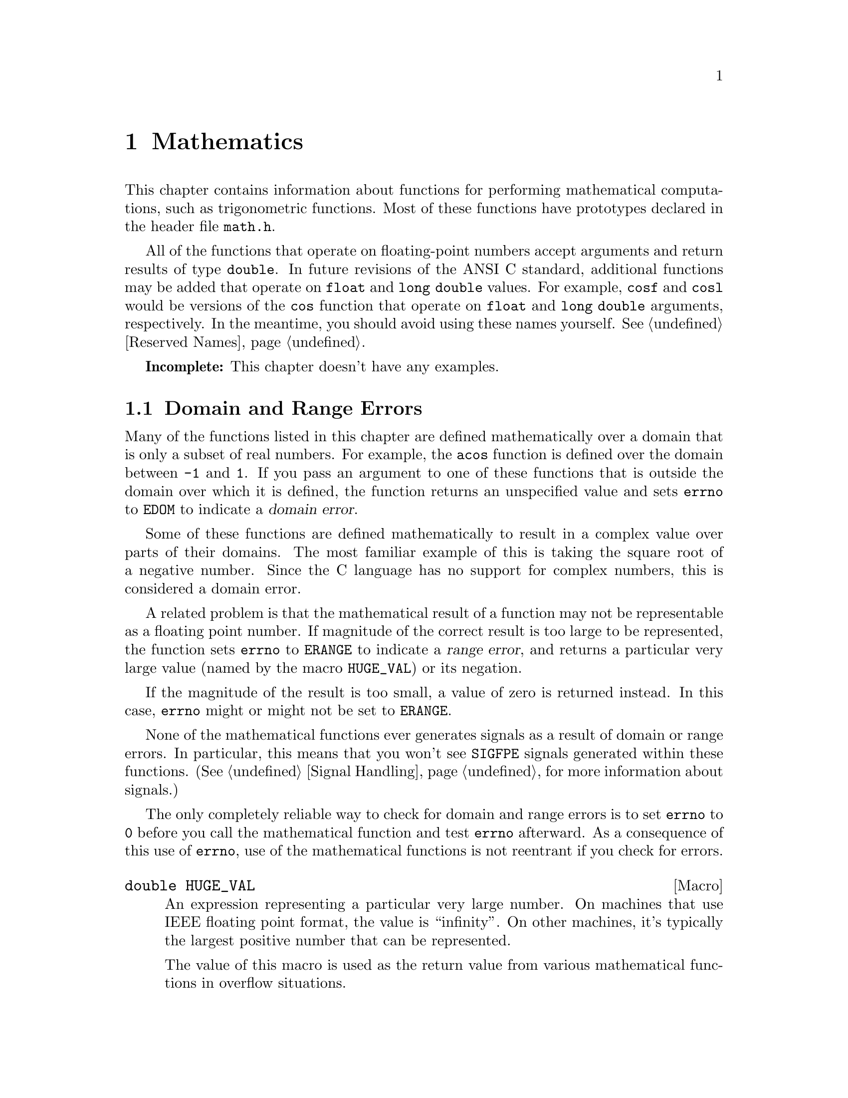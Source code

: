 @node Mathematics
@chapter Mathematics

This chapter contains information about functions for performing
mathematical computations, such as trigonometric functions.  Most
of these functions have prototypes declared in the header file
@file{math.h}.
@pindex math.h

All of the functions that operate on floating-point numbers accept
arguments and return results of type @code{double}.  In future revisions
of the ANSI C standard, additional functions may be added that operate
on @code{float} and @code{long double} values.  For example, @code{cosf}
and @code{cosl} would be versions of the @code{cos} function that
operate on @code{float} and @code{long double} arguments, respectively.
In the meantime, you should avoid using these names yourself.
@xref{Reserved Names}.

@strong{Incomplete:}  This chapter doesn't have any examples.

@menu
* Domain and Range Errors::		How overflow conditions and the like
					 are reported.
* Not a Number::			Making NANs and testing for NANs.
* Trigonometric Functions::		Sine, cosine, and tangent.
* Inverse Trigonometric Functions::	Arc sine, arc cosine, and arc tangent.
* Exponentiation and Logarithms::	Also includes square root.
* Hyperbolic Functions::		Hyperbolic sine and friends.
* Pseudo-Random Numbers::		Functions for generating pseudo-random
					 numbers.
* Absolute Value::			Absolute value functions.
@end menu

@node Domain and Range Errors
@section Domain and Range Errors

@cindex domain error
Many of the functions listed in this chapter are defined mathematically
over a domain that is only a subset of real numbers.  For example, the
@code{acos} function is defined over the domain between @code{-1} and
@code{1}.  If you pass an argument to one of these functions that is
outside the domain over which it is defined, the function returns
an unspecified value and sets @code{errno} to @code{EDOM} to indicate
a @dfn{domain error}.

Some of these functions are defined mathematically to result in a
complex value over parts of their domains.  The most familiar example of
this is taking the square root of a negative number.  Since the C
language has no support for complex numbers, this is considered a
domain error.

@cindex range error
A related problem is that the mathematical result of a function may not
be representable as a floating point number.  If magnitude of the
correct result is too large to be represented, the function sets
@code{errno} to @code{ERANGE} to indicate a @dfn{range error}, and
returns a particular very large value (named by the macro
@code{HUGE_VAL}) or its negation.

If the magnitude of the result is too small, a value of zero is returned
instead.  In this case, @code{errno} might or might not be
set to @code{ERANGE}.

None of the mathematical functions ever generates signals as a result of
domain or range errors.  In particular, this means that you won't see
@code{SIGFPE} signals generated within these functions.  (@xref{Signal
Handling}, for more information about signals.)

The only completely reliable way to check for domain and range errors is
to set @code{errno} to @code{0} before you call the mathematical function 
and test @code{errno} afterward.  As a consequence of this use of 
@code{errno}, use of the mathematical functions is not reentrant if you
check for errors.

@comment math.h
@comment ANSI
@deftypevr Macro double HUGE_VAL
An expression representing a particular very large number.  On machines
that use IEEE floating point format, the value is ``infinity''.  On
other machines, it's typically the largest positive number that can be
represented.

The value of this macro is used as the return value from various 
mathematical functions in overflow situations.
@end deftypevr

For more information about floating-point representations and limits,
@xref{Floating-Point Limits}.  In particular, the macro @code{DBL_MAX}
might be more appropriate than @code{HUGE_VAL} for many uses.

@node Not a Number
@section ``Not a Number'' Values
@cindex NAN
@cindex not a number
@cindex IEEE floating point

The IEEE floating point format used by most modern computers supports
values that are ``not a number''.  These values are called @dfn{NANs}.
``Not a number'' values result from certain operations which have no
meaningful numeric result, such as zero divided by zero or infinity
divided by infinity.

One noteworthy property of NANs is that they are not equal to
themselves.  Thus, @code{x == x} can be 0 if the value of @code{x} is a
NAN.  In fact, this is the way to test whether a value is a NAN or not:
if it is not equal to itself, then it is a NAN.

Almost any arithmetic operation in which one argument is a NAN returns
a NAN.

@comment math.h
@comment GNU
@deftypevr Macro double NAN
An expression representing a value which is ``not a number''.  This
macro is a GNU extension, available only on machines that support ``not
a number'' values---that is to say, on all machines that support IEEE
floating point.
@end deftypevr

@node Trigonometric Functions
@section Trigonometric Functions
@cindex trignometric functions

These are the familiar @code{sin}, @code{cos}, and @code{tan} functions.
The arguments to all of these functions are in units of radians; recall
that pi radians equals 180 degrees.

@cindex pi (trigonometric constant)
The math library doesn't define a symbolic constant for pi, but you can
define your own if you need one:

@example
#define PI 3.14159265358979323846264338327
@end example

@noindent
You can also compute the value of pi with the expression @code{acos
(-1.0)}.


@comment math.h
@comment ANSI
@deftypefun double sin (double @var{x})
This function returns the sine of @var{x}, where @var{x} is given in
radians.  The return value is in the range @code{-1} to @code{1}.
@end deftypefun

@comment math.h
@comment ANSI
@deftypefun double cos (double @var{x})
This function returns the cosine of @var{x}, where @var{x} is given in
radians.  The return value is in the range @code{-1} to @code{1}.
@end deftypefun

@comment math.h
@comment ANSI
@deftypefun double tan (double @var{x})
This function returns the tangent of @var{x}, where @var{x} is given in
radians.

The following @code{errno} error conditions are defined for this function:

@table @code
@item ERANGE
Mathematically, the tangent function has singularities at odd multiples of
pi/2.  If the argument @var{x} is too close to one of these singularities,
@code{tan} sets this error condition and returns either positive or
negative @code{HUGE_VAL}.
@end table
@end deftypefun


@node Inverse Trigonometric Functions
@section Inverse Trigonometric Functions
@cindex inverse trigonmetric functions

These are the usual arc sine, arc cosine and arc tangent functions,
which are the inverses of the sine, cosine and tangent functions,
respectively.

@comment math.h
@comment ANSI
@deftypefun double asin (double @var{x})
This function computes the arc sine of @var{x}---that is, the value whose
sine is @var{x}.  The value is in units of radians.  Mathematically,
there are infinitely many such values; the one actually returned is the
one between @code{-pi/2} and @code{pi/2} (inclusive).

The following @code{errno} error conditions are defined for this function:

@table @code
@item EDOM
The argument @var{x} is out of range.  The arc sine function is defined
mathematically only over the domain @code{-1} to @code{1}.
@end table
@end deftypefun

@comment math.h
@comment ANSI
@deftypefun double acos (double @var{x})
This function computes the arc cosine of @var{x}---that is, the value
whose cosine is @var{x}.  The value is in units of radians.
Mathematically, there are infinitely many such values; the one actually
returned is the one between @code{0} and @code{pi} (inclusive).

The following @code{errno} error conditions are defined for this function:

@table @code
@item EDOM
The argument @var{x} is out of range.  The arc cosine function is defined
mathematically only over the domain @code{-1} to @code{1}.
@end table
@end deftypefun


@comment math.h
@comment ANSI
@deftypefun double atan (double @var{x})
This function computes the arc tangent of @var{x}---that is, the value
whose tangent is @var{x}.  The value is in units of radians.
Mathematically, there are infinitely many such values; the one actually
returned is the one between @code{-pi/2} and @code{pi/2}
(inclusive).
@end deftypefun

@comment math.h
@comment ANSI
@deftypefun double atan2 (double @var{y}, double @var{x})
This is the two argument arc tangent function.  It is similar to computing
the arc tangent of @var{y}/@var{x}, except that the signs of both arguments
are used to determine the quadrant of the result, and @var{x} is
permitted to be zero.  The return value is given in radians and is in
the range @code{-pi} to @code{pi}, inclusive.

If @var{x} and @var{y} are coordinates of a point in the plane,
@code{atan2} returns the signed angle between the line from the origin
to that point and the x-axis.  Thus, @code{atan2} is useful for
converting Cartesian coordinates to polar coordinates.  (To compute the
radial coordinate, use @code{hypot}; see @ref{Exponentiation and
Logarithms}.)

The following @code{errno} error conditions are defined for this function:

@table @code
@item EDOM
Both the @var{x} and @var{y} arguments are zero; the value of the
function is not defined in this case.
@end table
@end deftypefun


@node Exponentiation and Logarithms
@section Exponentiation and Logarithms
@cindex exponentiation functions
@cindex power functions
@cindex logarithm functions

@comment math.h
@comment ANSI
@deftypefun double exp (double @var{x})
The @code{exp} function returns the value of e (the base of natural
logarithms) raised to power @var{x}.

The following @code{errno} error conditions are defined for this function:

@table @code
@item ERANGE
The magnitude of the result is too large to be representable.
@end table
@end deftypefun

@comment math.h
@comment ANSI
@deftypefun double log (double @var{x})
This function returns the natural logarithm of @var{x}.  @code{exp (log
(@var{x}))} equals @var{x}, exactly in mathematics and approximately in
C.

The following @code{errno} error conditions are defined for this function:

@table @code
@item EDOM
The log function is defined mathematically to return a non-complex
result only on positive arguments.  This error is used to report a
negative argument @var{x}.

@item ERANGE
The result of the function on an argument of zero is not defined.
@end table
@end deftypefun

@comment math.h
@comment ANSI
@deftypefun double log10 (double @var{x})
This function returns the base-10 logarithm of @var{x}.  Except for the
different base, it is similar to the @code{log} function.  In fact,
@code{log10 (@var{x})} equals @code{log (@var{x}) / log (10)}.
@end deftypefun

@comment math.h
@comment ANSI
@deftypefun double pow (double @var{base}, double @var{power})
This is a general exponentiation function, returning @var{base} raised
to @var{power}.

The following @code{errno} error conditions are defined for this function:

@table @code
@item EDOM
The argument @var{base} is negative and @var{power} is not an integral
value.  Mathematically, the result would be a complex number in this case.

@item ERANGE
An underflow or overflow condition was detected in the result.
@end table
@end deftypefun

@cindex square root function
@comment math.h
@comment ANSI
@deftypefun double sqrt (double @var{x})
This function returns the nonnegative square root of @var{x}.

The following @code{errno} error conditions are defined for this function:

@table @code
@item EDOM
The argument @var{x} is negative.  Mathematically, the square root would
be a complex number.
@end table
@end deftypefun

@cindex cube root function
@comment math.h
@comment GNU
@deftypefun double cbrt (double @var{x})
This function returns the cube root of @var{x}.
@end deftypefun

@comment math.h
@comment GNU
@deftypefun double hypot (double @var{x}, double @var{y})
The @code{hypot} function returns @code{sqrt (@var{x}*@var{x} +
@var{y}*@var{y})}.  (This is the length of the hypotenuse of a right
triangle with sides of length @var{x} and @var{y}, or the distance
of the point (@var{x}, @var{y}) from the origin.)
@end deftypefun

@comment math.h
@comment GNU
@deftypefun double cabs (struct @{ double x, y; @} @var{z})
The @code{cabs} function is similar to @code{hypot}, but the argument
is specified as a @code{struct} representing a complex number.
@end deftypefun


@comment math.h
@comment GNU
@deftypefun double expm1 (double @var{x})
This function returns a value equivalent to @code{exp (@var{x}) - 1}.
It is computed in a way that is accurate even if the value of @var{x} is
near zero---a case where @code{exp (@var{x}) - 1} would be inaccurate due
to subtraction of two numbers that are nearly equal.
@end deftypefun

@comment math.h
@comment GNU
@deftypefun double log1p (double @var{x})
This function returns a value equivalent to @code{log (1 + @var{x})}.
It is computed in a way that is accurate even if the value of @var{x} is
near zero.
@end deftypefun

@node Hyperbolic Functions
@section Hyperbolic Functions
@cindex hyperbolic functions

The functions in this section are related to the exponential functions;
see @ref{Exponentiation and Logarithms}.

@comment math.h
@comment ANSI
@deftypefun double sinh (double @var{x})
The @code{sinh} function returns the hyperbolic sine of @var{x}, defined
mathematically as @code{(exp (@var{x}) - exp (-@var{x}) / 2}.
The following @code{errno} error conditions are defined for this
function:

@table @code
@item ERANGE
The value of the argument @var{x} is too large; an overflow condition
was detected.
@end table
@end deftypefun

@comment math.h
@comment ANSI
@deftypefun double cosh (double @var{x})
The @code{cosh} function returns the hyperbolic cosine of @var{x},
defined mathematically as @code{(exp (@var{x}) + exp (-@var{x}) /
2}.  The following @code{errno} error conditions are defined for this
function:

@table @code
@item ERANGE
The value of the argument @var{x} is too large; an overflow condition
was detected.
@end table
@end deftypefun

@comment math.h
@comment ANSI
@deftypefun double tanh (double @var{x})
This function returns the hyperbolic tangent of @var{x}, defined
mathematically as @code{sinh (@var{x}) / cosh (@var{x})}.
@end deftypefun

@cindex inverse hyperbolic functions

@comment math.h
@comment GNU
@deftypefun double asinh (double @var{x})
This function returns the inverse hyperbolic sine of @var{x}---the
value whose hyperbolic sine is @var{x}.
@end deftypefun

@comment math.h
@comment GNU
@deftypefun double acosh (double @var{x})
This function returns the inverse hyperbolic cosine of @var{x}---the
value whose hyperbolic cosine is @var{x}.  If @var{x} is less than
@code{1}, @code{acosh} returns @code{HUGE_VAL}.
@end deftypefun

@comment math.h
@comment GNU
@deftypefun double atanh (double @var{x})
This function returns the inverse hyperbolic tangent of @var{x}---the
value whose hyperbolic tangent is @var{x}.  If the absolute value of
@var{x} is greater than or equal to @code{1}, @code{atanh} returns
@code{HUGE_VAL}.
@end deftypefun

@node Pseudo-Random Numbers
@section Pseudo-Random Numbers

This section describes the GNU facilities for generating a series of
pseudo-random numbers.  The numbers generated are not necessarily truly
random; typically, the sequences repeat periodically, with the period
being a function of the number of bits in the @dfn{seed} or initial
state.
@cindex random numbers
@cindex pseudo-random numbers
@cindex seed (for random numbers)

There are actually two sets of random number functions provided.

@itemize @bullet
@item 
The @code{rand} and @code{srand} functions, described in @ref{ANSI C
Random Number Functions}, are part of the ANSI C standard.  You can use
these functions portably in many C implementations.

@item 
The @code{random} and @code{srandom} functions, described in @ref{BSD
Random Number Functions}, are derived from BSD Unix.  This uses a better
random number generator (producing numbers that are more random), but
is less portable.
@end itemize

For both sets of functions, you can get repeatable sequences of numbers
within a single implementation on a single machine type by specifying
the same initial seed value for the random number generator.  Other C
libraries may produce different sequences of values for the same seed.


@menu
* ANSI C Random Number Functions::	@code{rand} and friends.
* BSD Random Number Functions::		@code{random} and friends.
@end menu

@node ANSI C Random Number Functions
@subsection ANSI C Random Number Functions

This section describes the random number functions that are part of
the ANSI C standard.  These functions represent the state of the
random number generator as an @code{int}.

To use these facilities, you should include the header file
@file{stdlib.h} in your program.
@pindex stdlib.h

@comment stdlib.h
@comment ANSI
@deftypevr Macro int RAND_MAX
The value of this macro is an integer constant expression that
represents the maximum possible value returned by the @code{rand}
function.  In the GNU library, it is @code{037777777}.  In other
libraries, it may be as low as @code{32767}.
@end deftypevr

@comment stdlib.h
@comment ANSI
@deftypefun int rand (void)
The @code{rand} function returns the next pseudo-random number in the
series.  The value is in the range from @code{0} to @code{RAND_MAX}.
@end deftypefun

@comment stdlib.h
@comment ANSI
@deftypefun void srand (unsigned int @var{seed})
This function establishes @var{seed} as the seed for a new series of
pseudo-random numbers.  If you call @code{rand} before a seed has been
established with @code{srand}, it uses the value @code{1} as a default
seed.

To produce truly random numbers (not just pseudo-random), do @code{srand
(time (0))}.
@end deftypefun

@node BSD Random Number Functions
@subsection BSD Random Number Functions

This section describes a set of random number generation functions
that are derived from BSD Unix.  The @code{random} function can generate
better random numbers than @code{rand}, because it maintains more bits
of internal state.

The prototypes for these functions are in @file{stdlib.h}.
@pindex stdlib.h

@comment stdlib.h
@comment BSD
@deftypefun {long int} random (void)
This function returns the next pseudo-random number in the sequence.
The range of values returned is from @code{0} to @code{RAND_MAX}.
@end deftypefun

@comment stdlib.h
@comment BSD
@deftypefun void srandom (unsigned int @var{seed})
The @code{srandom} function sets the seed for the current random number
state based on the integer @var{seed}.  If you supply a @var{seed} value
of @code{1}, this will cause @code{random} to reproduce the default set
of random numbers.

To produce truly random numbers (not just pseudo-random), do
@code{srandom (time (0))}.
@end deftypefun

Because this random number generator uses more state information than
will fit in an @code{int}, @code{srandom} does not return a value that
is useful for saving and restoring the random number state.  Instead,
you should use the @code{initstate} and @code{setstate} functions to do
this.

@comment stdlib.h
@comment BSD
@deftypefun {void *} initstate (unsigned int @var{seed}, void *@var{state}, size_t @var{size})
The @code{initstate} function is used to initialize the random number
generator state.  The argument @var{state} is an array of @var{size}
bytes, used to hold the state information.  The size must be at least 8
bytes, and optimal sizes are 8, 16, 32, 64, 128, and 256.  The bigger
the @var{state} array, the better.

The return value is the previous value of the state information array.
You can use this value later as an argument to @code{setstate} to
restore that state.
@end deftypefun

@comment stdlib.h
@comment BSD
@deftypefun {void *} setstate (void *@var{state})
The @code{setstate} function restores the random number state
information @var{state}.  The argument must have been the result of
a previous call to @var{initstate} or @var{setstate}.  

The return value is the previous value of the state information array.
You can use thise value later as an argument to @code{setstate} to
restore that state.
@end deftypefun

@node Absolute Value
@section Absolute Value
@cindex absolute value functions

These functions are provided for obtaining the @dfn{absolute value} (or
@dfn{magnitude}) of a number.  The absolute value of @var{x} is @var{x}
is @var{x} is positive, @minus{}@var{x} if @var{x} is negative.

Prototypes for @code{abs} and @code{abs} are declared in
@file{stdlib.h}; @code{fabs} is declared in @file{math.h}.
@pindex math.h
@pindex stdlib.h

@comment stdlib.h
@comment ANSI
@deftypefun int abs (int @var{number})
This function returns the absolute value of @var{number}.

Most computers use a two's complement integer representation, in which
the absolute value of @code{INT_MIN} (the smallest possible @code{int})
cannot be represented; thus, @code{abs (INT_MIN)} is not defined.
@end deftypefun

@comment stdlib.h
@comment ANSI
@deftypefun {long int} labs (long int @var{number})
This is similar to @code{abs}, except that both the argument and result
are of type @code{long int} rather than @code{int}.
@end deftypefun

@comment math.h
@comment ANSI
@deftypefun double fabs (double @var{number})
This function returns the absolute value of the floating-point number
@var{number}.
@end deftypefun

There is also the function @code{cabs} for computing the absolute value
of a complex number; see @ref{Exponentiation and Logarithms}.

@node Arithmetic
@chapter Low-Level Arithmetic Functions

This chapter contains information about functions for doing basic
arithmetic operations, such as splitting a float into its integer and
fractional parts.  These functions are declared in the header file
@file{math.h}.

@menu
* Normalization Functions::		Hacks for radix-2 representations.
* Rounding and Remainder Functions::	Determinining the integer and
					 fractional parts of a float.
* Integer Division::			Functions for performing integer
					 division.
* Parsing of Numbers::			Functions for ``reading'' numbers
					 from strings.
* Predicates on Floats::		Some miscellaneous test functions.
@end menu

@node Normalization Functions
@section Normalization Functions
@cindex normalization functions (floating-point)

The functions described in this section are primarily provided as a way
to efficiently perform certain low-level manipulations on floating point
numbers that are represented internally using a binary radix;
see @ref{Floating-Point Representation}.  These functions are required to
have equivalent behavior even if the representation does not use a radix
of 2, but of course they are unlikely to be particularly efficient in
those cases.

@comment math.h
@comment GNU
@deftypefun double copysign (double @var{value}, double @var{sign})
The @code{copysign} function returns a value whose absolute value is the
same as that of @var{value}, and whose sign matches that of @var{sign}.
@end deftypefun

@comment math.h
@comment ANSI
@deftypefun double frexp (double @var{value}, int *@var{exponent})
The @code{frexp} function is used to normalize the number @var{value}.

If the argument @var{value} is not zero, the return value is a
floating-point number with magnitude in the range 1/2 (inclusive) to 1
(exclusive).  The corresponding exponent is stored in the location
pointed at by @var{exponent}; the return value multiplied by 2 raised to
this exponent would equal the original number @var{value}.

If @var{value} is zero, then both parts of the result are zero.
@end deftypefun

@comment math.h
@comment ANSI
@deftypefun double ldexp (double @var{value}, int @var{exponent})
This function returns the result of multiplying the floating-point
number @var{value} by 2 raised to the power @var{exponent}.  (It can
be used to reassemble floating-point numbers that were taken apart
by @code{frexp}.)
@end deftypefun

@c ??? Where does this come from?
@comment math.h
@comment GNU
@deftypefun double scalb (double @var{value}, int @var{exponent})
The @code{scalb} function does the same thing as @code{ldexp}.
@end deftypefun

@c ??? Where does this come from?
@comment math.h
@comment GNU
@deftypefun double logb (double @var{x})
This function returns the integer part of the base-2 logarithm of
@var{x}, an integer value represented in type @code{double}.  This is
the highest integer power of @code{2} contained in @var{x}.

When @code{2} raised to this power is divided into @var{x}, it gives a
quotient between @code{1} (inclusive) and @code{2} (exclusive).

@strong{Incomplete:}  What happens if @var{x} is zero?
@end deftypefun


@node Rounding and Remainder Functions
@section Rounding and Remainder Functions
@cindex rounding functions
@cindex remainder functions
@cindex converting floats to integers

The functions listed here perform operations such as rounding,
truncation, and remainder in division of floating point numbers.  Some
of these functions convert floating point numbers to integer values.

You can also convert floating-point numbers to integers simply by
casting them to @code{int}.  This discards the fractional part,
effectively rounding towards zero.  However, this only works if the
result can actually be represented as an @code{int}---for very large
numbers, this is impossible.  The functions listed here return the
result as a @code{double} instead to get around this problem.

@comment math.h
@comment ANSI
@deftypefun double ceil (double @var{x})
The @code{ceil} function rounds @var{x} upwards to the nearest integer,
returning that value as a @code{double}.
@end deftypefun

@comment math.h
@comment ANSI
@deftypefun double floor (double @var{x})
The @code{ceil} function rounds @var{x} downwards to the nearest
integer, returning that value as a @code{double}.
@end deftypefun

@comment math.h
@comment GNU
@deftypefun double rint (double @var{x})
This function returns the integer nearest @var{x} according to the
current rounding mode.  @xref{Floating-Point Parameters}, for information
about the @code{FLT_ROUNDS} macro.
@end deftypefun

@comment math.h
@comment ANSI
@deftypefun double modf (double @var{value}, double *@var{integer_part})
This function breaks the argument @var{value} into an integer part and a
fractional part (between @code{-1} and @code{1}, exclusive).  The
integer part is stored at the location pointed at by @var{integer_part},
and the fractional part is returned.  Their sum equals @var{value}.
Each of the parts has the same sign as @var{value}, so the rounding of
the integer part is towards zero.
@end deftypefun


@comment math.h
@comment ANSI
@deftypefun double fmod (double @var{numerator}, double @var{denominator})
This function computes the remainder of dividing @var{numerator} by
@var{denominator}.  Specifically, the return value is
@code{@var{numerator} - @var{n} * @var{denominator}}, where @var{n} is
the quotient of @var{numerator} by @var{denominator}, rounded down to
the next lower integer.

The result has the same sign as the @var{numerator} and has magnitude
less than the magnitude of the @var{denominator}.  (Recall that the
built-in @samp{%} operator isn't defined on floating-point values.)

The following @code{errno} error conditions are defined for this function:

@table @code
@item EDOM
The @var{denominator} is zero.
@end table
@end deftypefun

@comment math.h
@comment GNU
@deftypefun double drem (double @var{numerator}, double @var{denominator})
This function returns the remainder from dividing @var{numerator} by
@var{denominator}.  Specifically, the return value is @code{@var{numerator}
- @var{n} * @var{denominator}}, where @var{n} is the integer closest to
the exact quotient of @var{numerator} and @var{denominator}.  The absolute
value of the result is less than or equal to one half the absolute value
of the @var{denominator}.

The following @code{errno} error conditions are defined for this function:

@table @code
@item EDOM
The @var{denominator} is zero.
@end table
@end deftypefun


@node Integer Division
@section Integer Division
@cindex integer division functions

This section describes functions for performing integer division.  These
functions are redundant in the GNU C library, since in GNU C the @samp{/}
operator always rounds towards zero.  But in other C implementations,
@samp{/} may round differently with negative arguments.  @code{div} and
@code{ldiv} are useful because they specify how to round the quotient.

These functions are specified to return a result @var{r} such that
@code{@var{r}.quot*@var{denominator} + @var{r}.rem} equals
@var{numerator}.

To use these facilities, you should include the header file
@file{stdlib.h} in your program.
@pindex stdlib.h

@comment stdlib.h
@comment ANSI
@deftp {Data Type} div_t
This is a structure type used to hold the result returned by the @code{div}
function.  It has the following members:

@table @code
@item {int quot}
The quotient from the division.

@item {int rem}
The remainder from the division.
@end table
@end deftp

@comment stdlib.h
@comment ANSI
@deftypefun div_t div (int @var{numerator}, int @var{denominator})
This function @code{div} computes the quotient and remainder from
the division of @var{numerator} by @var{denominator}, returning the
result in a structure of type @code{div_t}.

If the result cannot be represented (as in a division by zero), the
behavior is undefined.
@end deftypefun


@comment stdlib.h
@comment ANSI
@deftp {Data Type} ldiv_t
This is a structure type used to hold the result returned by the @code{ldiv}
function.  It has the following members:

@table @code
@item {long int quot}
The quotient from the division.

@item {long int rem}
The remainder from the division.
@end table

(This is identical to the type @code{div_t} except that the components
are of type @code{long int} rather than @code{int}.)
@end deftp

@comment stdlib.h
@comment ANSI
@deftypefun ldiv_t ldiv (long int @var{numerator}, long int @var{denominator})
The @code{ldiv} function is similar to @code{div}, except that the
arguments are of type @code{long int} and the result is returned as a
structure of type @code{ldiv}.
@end deftypefun


@node Parsing of Numbers
@section Parsing of Numbers
@cindex parsing numbers (in formatted input)
@cindex converting strings to numbers
@cindex number syntax, parsing
@cindex syntax, for reading numbers

This section describes functions for ``reading'' integer and
floating-point numbers from a string.  In many cases, it is more
appropriate to use @code{sscanf} or one of the related functions;
see @ref{Formatted Input}.  The syntax recognized by the formatted input
functions for the numeric conversions is exactly the same as the syntax
recognized by the functions described in this section.

These functions are declared in @file{stdlib.h}.
@pindex stdlib.h

@menu
* Parsing of Integers::		Functions for conversion of integer values.
* Parsing of Floats::		Functions for conversion of floating-point
				 values.
@end menu

@node Parsing of Integers
@subsection Parsing of Integers

@comment stdlib.h
@comment ANSI
@deftypefun {long int} strtol (const char *@var{string}, char **@var{tailptr}, int @var{base})
The @code{strtol} (``string-to-long'') function converts the initial
part of @var{string} to a signed integer, which is returned as a value
of type @code{long int}.  

This function attempts to decompose @var{string} as follows:

@itemize @bullet
@item 
A (possibly empty) sequence of whitespace characters.  Which characters
are whitespace is determined by the @code{isspace} function
(@pxref{Classification of Characters}).  These are discarded.

@item 
An optional plus or minus sign (@samp{+} or @samp{-}).

@item 
A nonempty sequence of digits in the radix specified by @var{base}.  If
@var{base} is zero, decimal radix is assumed unless the series of digits
begins with @samp{0} (specifying octal radix), or @samp{0x} or @samp{0X}
(specifying hexadecimal radix); in other words, the same syntax that is
used for integer constants in the C language is recognized.  Otherwise
@var{base} must have a value between @code{2} and @code{35}.  If
@var{base} is @code{16}, the digits may optionally be preceeded by
@samp{0x} or @samp{0X}.

@item 
Any remaining characters in the string.  If @var{tailptr} is not a null
pointer, a pointer to this tail of the string is stored in
@code{*@var{tailptr}}.
@end itemize

If the string is empty, contains only whitespace, or does not contain an
initial substring that has the expected syntax for an integer in the
specified @var{base}, no conversion is performed.  In this case,
@code{strtol} returns a value of zero and the value returned in
@code{*@var{tailptr}} is the value of @var{string}.

In a locale other than the standard @code{"C"} locale, this function
may recognize additional implementation-dependent syntax.

If the string has valid syntax for an integer but the value is not
representable because of overflow, @code{strtol} returns either
@code{LONG_MAX} or @code{LONG_MIN} (@pxref{Integer Representation
Limits}), as appropriate for the sign of the value.

The following @code{errno} error conditions are defined for this
function:

@table @code
@item ERANGE
An overflow condition was detected.
@end table
@end deftypefun

@comment stdlib.h
@comment ANSI
@deftypefun {unsigned long int} strtoul (const char *@var{string}, char **@var{tailptr}, int @var{base})
The @code{strtoul} (``string-to-unsigned-long'') function is similar to
@code{strtol} except that it returns its value as an object of type
@code{unsigned long int}.  The value returned in case of overflow is
@code{ULONG_MAX} (@pxref{Integer Representation Limits}).
@end deftypefun

@comment stdlib.h
@comment ANSI
@deftypefun {long int} atol (const char *@var{string})
This function is similar to the @code{strtol} function with a @var{base}
argument of @code{10}, except that it need not detect overflow errors.
The @code{atol} function is provided mostly for compatibility with
existing code; using @code{strtol} is more robust.
@end deftypefun

@comment stdlib.h
@comment ANSI
@deftypefun int atoi (const char *@var{string})
This function is similar to the @code{atol} function, except that
returns its value as an @code{int} rather than @code{long int}.  The
@code{atoi} function is also considered obsolete; use @code{strtol}
instead.
@end deftypefun


@node Parsing of Floats
@subsection Parsing of Floats

@comment stdlib.h
@comment ANSI
@deftypefun double strtod (const char *@var{string}, char **@var{tailptr})
The @code{strtod} (``string-to-double'') function converts the initial
part of @var{string} to a floating-point number, which is returned as a
value of type @code{double}.  

This function attempts to decompose @var{string} as follows:

@itemize @bullet
@item 
A (possibly empty) sequence of whitespace characters.  Which characters
are whitespace is determined by the @code{isspace} function
(@pxref{Classification of Characters}).  These are discarded.

@item
An optional plus or minus sign (@samp{+} or @samp{-}).

@item
A nonempty sequence of digits optionally containing a decimal-point
character (@samp{.}).

@item
An optional exponent part, consisting of a character @samp{e} or
@samp{E}, an optional sign, and a sequence of digits.

@item
Any remaining characters in the string.  If @var{tailptr} is not a null
pointer, a pointer to this tail of the string is stored in
@code{*@var{tailptr}}.
@end itemize

If the string is empty, contains only whitespace, or does not contain an
initial substring that has the expected syntax for a floating-point
number, no conversion is performed.  In this case, @code{strtod} returns
a value of zero and the value returned in @code{*@var{tailptr}} is the
value of @var{string}.

In a locale other than the standard @code{"C"} locale, this function may
recognize additional locale-dependent syntax.

If the string has valid syntax for a floating-point number but the value
is not representable because of overflow, @code{strtod} returns either
positive or negative @code{HUGE_VAL} (@pxref{Mathematics}), depending on
the sign of the value.  Similarly, if the value is not representable
because of underflow, @code{strtod} returns zero.

The following @code{errno} error conditions are defined for this
function:

@table @code
@item ERANGE
An overflow or underflow condition was detected.
@end table
@end deftypefun

@comment stdlib.h
@comment ANSI
@deftypefun double atof (const char *@var{string})
This function is similar to the @code{strtod} function, except that it
need not detect overflow and underflow errors.  The @code{atof} function
is provided mostly for compatibility with existing code; using
@code{strtod} is more robust.
@end deftypefun

@node Predicates on Floats
@section Predicates on Floats
@cindex predicates on floats

This section describes some miscellaneous test functions on doubles.
Prototypes for these functions appear in @file{math.h}.
@pindex math.h

@comment math.h
@comment GNU
@deftypefun int isinf (double @var{x})
This function returns @code{-1} if @var{x} represents negative infinity,
@code{1} if @var{x} represents positive infinity, and @code{0} otherwise.
@end deftypefun

@comment math.h
@comment GNU
@deftypefun int isnan (double @var{x})
This function returns a nonzero value if @var{x} is a ``not a number''
value, and zero otherwise.
@end deftypefun

@comment math.h
@comment GNU
@deftypefun int finite (double @var{x})
This function returns a nonzero value if @var{x} is finite or a ``not a
number'' value, and zero otherwise.
@end deftypefun

@comment math.h
@comment GNU
@deftypefun double infnan (int @var{error})
@strong{Incomplete:}  I don't understand what this function does.
@end deftypefun

@strong{Portability Note:} The functions listed in this section are GNU
extensions.


